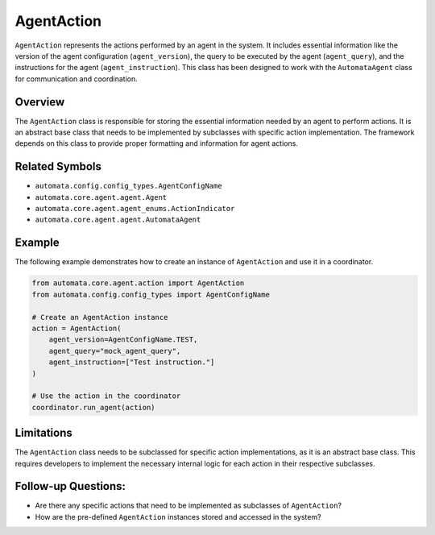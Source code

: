 AgentAction
===========

``AgentAction`` represents the actions performed by an agent in the
system. It includes essential information like the version of the agent
configuration (``agent_version``), the query to be executed by the agent
(``agent_query``), and the instructions for the agent
(``agent_instruction``). This class has been designed to work with the
``AutomataAgent`` class for communication and coordination.

Overview
--------

The ``AgentAction`` class is responsible for storing the essential
information needed by an agent to perform actions. It is an abstract
base class that needs to be implemented by subclasses with specific
action implementation. The framework depends on this class to provide
proper formatting and information for agent actions.

Related Symbols
---------------

-  ``automata.config.config_types.AgentConfigName``
-  ``automata.core.agent.agent.Agent``
-  ``automata.core.agent.agent_enums.ActionIndicator``
-  ``automata.core.agent.agent.AutomataAgent``

Example
-------

The following example demonstrates how to create an instance of
``AgentAction`` and use it in a coordinator.

.. code:: python

   from automata.core.agent.action import AgentAction
   from automata.config.config_types import AgentConfigName

   # Create an AgentAction instance
   action = AgentAction(
       agent_version=AgentConfigName.TEST,
       agent_query="mock_agent_query",
       agent_instruction=["Test instruction."]
   )

   # Use the action in the coordinator
   coordinator.run_agent(action)

Limitations
-----------

The ``AgentAction`` class needs to be subclassed for specific action
implementations, as it is an abstract base class. This requires
developers to implement the necessary internal logic for each action in
their respective subclasses.

Follow-up Questions:
--------------------

-  Are there any specific actions that need to be implemented as
   subclasses of ``AgentAction``?
-  How are the pre-defined ``AgentAction`` instances stored and accessed
   in the system?
